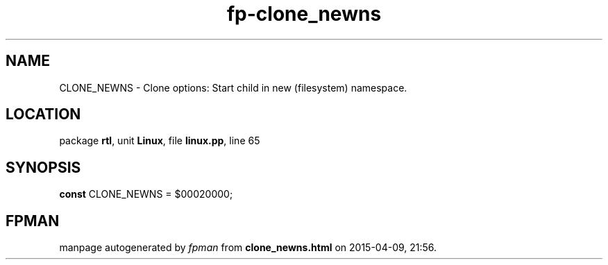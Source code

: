 .\" file autogenerated by fpman
.TH "fp-clone_newns" 3 "2014-03-14" "fpman" "Free Pascal Programmer's Manual"
.SH NAME
CLONE_NEWNS - Clone options: Start child in new (filesystem) namespace.
.SH LOCATION
package \fBrtl\fR, unit \fBLinux\fR, file \fBlinux.pp\fR, line 65
.SH SYNOPSIS
\fBconst\fR CLONE_NEWNS = $00020000;

.SH FPMAN
manpage autogenerated by \fIfpman\fR from \fBclone_newns.html\fR on 2015-04-09, 21:56.

